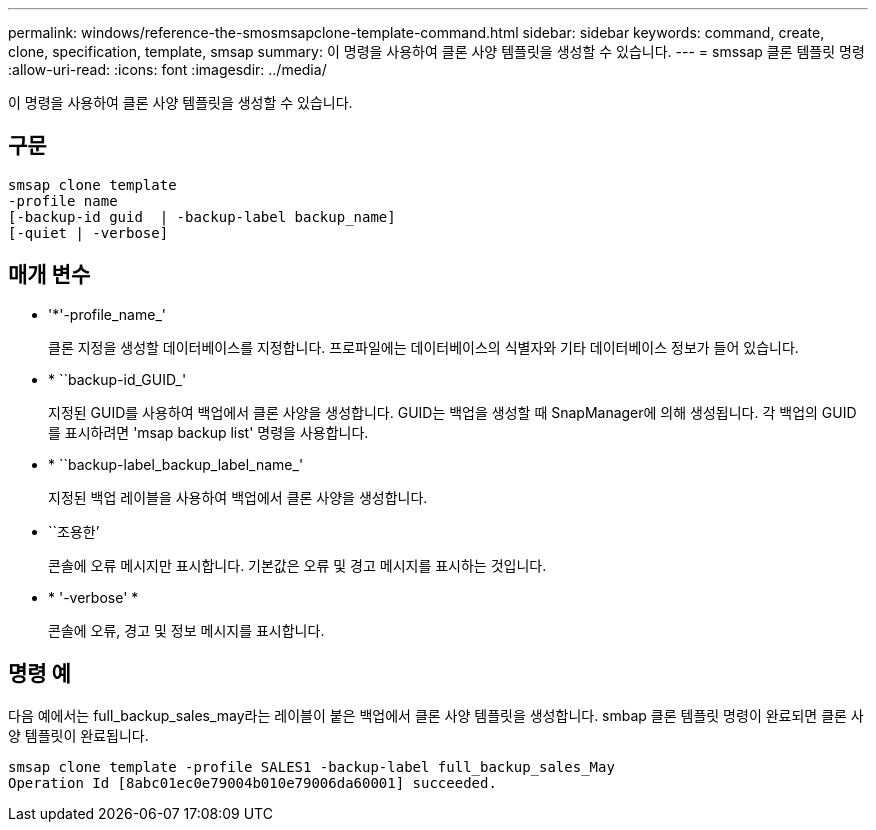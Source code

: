 ---
permalink: windows/reference-the-smosmsapclone-template-command.html 
sidebar: sidebar 
keywords: command, create, clone, specification, template, smsap 
summary: 이 명령을 사용하여 클론 사양 템플릿을 생성할 수 있습니다. 
---
= smssap 클론 템플릿 명령
:allow-uri-read: 
:icons: font
:imagesdir: ../media/


[role="lead"]
이 명령을 사용하여 클론 사양 템플릿을 생성할 수 있습니다.



== 구문

[listing]
----

smsap clone template
-profile name
[-backup-id guid  | -backup-label backup_name]
[-quiet | -verbose]
----


== 매개 변수

* '*'-profile_name_'
+
클론 지정을 생성할 데이터베이스를 지정합니다. 프로파일에는 데이터베이스의 식별자와 기타 데이터베이스 정보가 들어 있습니다.

* * ``backup-id_GUID_'
+
지정된 GUID를 사용하여 백업에서 클론 사양을 생성합니다. GUID는 백업을 생성할 때 SnapManager에 의해 생성됩니다. 각 백업의 GUID를 표시하려면 'msap backup list' 명령을 사용합니다.

* * ``backup-label_backup_label_name_'
+
지정된 백업 레이블을 사용하여 백업에서 클론 사양을 생성합니다.

* ``조용한’
+
콘솔에 오류 메시지만 표시합니다. 기본값은 오류 및 경고 메시지를 표시하는 것입니다.

* * '-verbose' *
+
콘솔에 오류, 경고 및 정보 메시지를 표시합니다.





== 명령 예

다음 예에서는 full_backup_sales_may라는 레이블이 붙은 백업에서 클론 사양 템플릿을 생성합니다. smbap 클론 템플릿 명령이 완료되면 클론 사양 템플릿이 완료됩니다.

[listing]
----
smsap clone template -profile SALES1 -backup-label full_backup_sales_May
Operation Id [8abc01ec0e79004b010e79006da60001] succeeded.
----